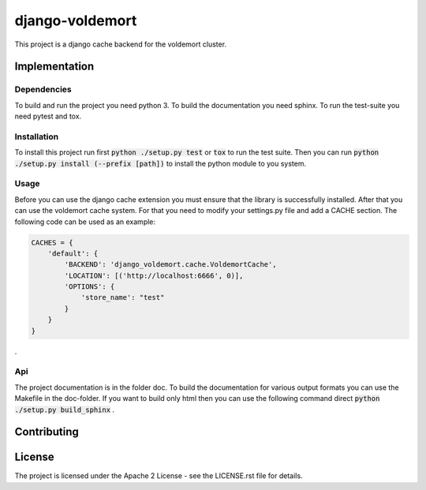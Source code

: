 ##################
django-voldemort
##################

This project is a django cache backend for the voldemort cluster.

=================
Implementation
=================

---------------
Dependencies
---------------

To build and run the project you need python 3. 
To build the documentation you need sphinx.
To run the test-suite you need pytest and tox.

---------------
Installation
---------------

To install this project run first :code:`python ./setup.py test` or :code:`tox`
to run the test suite. Then you can
run :code:`python ./setup.py install (--prefix [path])` to install the python
module to you system.

-----------
Usage
-----------

Before you can use the django cache extension you must ensure that the library
is successfully installed. After that you can use the voldemort cache system.
For that you need to modify your settings.py file and add a CACHE section. The
following code can be used as an example:

.. code:: python

    CACHES = {
        'default': {
            'BACKEND': 'django_voldemort.cache.VoldemortCache',
            'LOCATION': [('http://localhost:6666', 0)],
            'OPTIONS': {
                'store_name': "test"
            }
        }
    }

.

----
Api
----

The project documentation is in the folder doc. To build the documentation for
various output formats you can use the Makefile in the doc-folder. If you want
to build only html then you can use the following command
direct :code:`python ./setup.py build_sphinx` .

==============
Contributing
==============

========
License
========

The project is licensed under the Apache 2 License -
see the LICENSE.rst file for details.
